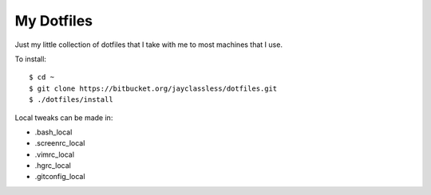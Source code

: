 ***********
My Dotfiles
***********

Just my little collection of dotfiles that I take with me to most machines that
I use.

To install::

    $ cd ~
    $ git clone https://bitbucket.org/jayclassless/dotfiles.git
    $ ./dotfiles/install

Local tweaks can be made in:

* .bash_local
* .screenrc_local
* .vimrc_local
* .hgrc_local
* .gitconfig_local


